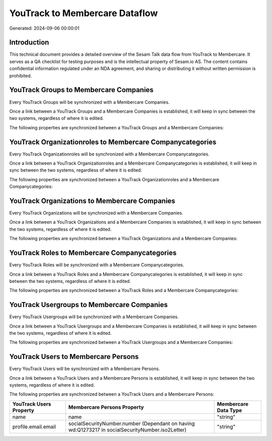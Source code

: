 ===============================
YouTrack to Membercare Dataflow
===============================

Generated: 2024-09-06 00:00:01

Introduction
------------

This technical document provides a detailed overview of the Sesam Talk data flow from YouTrack to Membercare. It serves as a QA checklist for testing purposes and is the intellectual property of Sesam.io AS. The content contains confidential information regulated under an NDA agreement, and sharing or distributing it without written permission is prohibited.

YouTrack Groups to Membercare Companies
---------------------------------------
Every YouTrack Groups will be synchronized with a Membercare Companies.

Once a link between a YouTrack Groups and a Membercare Companies is established, it will keep in sync between the two systems, regardless of where it is edited.

The following properties are synchronized between a YouTrack Groups and a Membercare Companies:

.. list-table::
   :header-rows: 1

   * - YouTrack Groups Property
     - Membercare Companies Property
     - Membercare Data Type


YouTrack Organizationroles to Membercare Companycategories
----------------------------------------------------------
Every YouTrack Organizationroles will be synchronized with a Membercare Companycategories.

Once a link between a YouTrack Organizationroles and a Membercare Companycategories is established, it will keep in sync between the two systems, regardless of where it is edited.

The following properties are synchronized between a YouTrack Organizationroles and a Membercare Companycategories:

.. list-table::
   :header-rows: 1

   * - YouTrack Organizationroles Property
     - Membercare Companycategories Property
     - Membercare Data Type


YouTrack Organizations to Membercare Companies
----------------------------------------------
Every YouTrack Organizations will be synchronized with a Membercare Companies.

Once a link between a YouTrack Organizations and a Membercare Companies is established, it will keep in sync between the two systems, regardless of where it is edited.

The following properties are synchronized between a YouTrack Organizations and a Membercare Companies:

.. list-table::
   :header-rows: 1

   * - YouTrack Organizations Property
     - Membercare Companies Property
     - Membercare Data Type


YouTrack Roles to Membercare Companycategories
----------------------------------------------
Every YouTrack Roles will be synchronized with a Membercare Companycategories.

Once a link between a YouTrack Roles and a Membercare Companycategories is established, it will keep in sync between the two systems, regardless of where it is edited.

The following properties are synchronized between a YouTrack Roles and a Membercare Companycategories:

.. list-table::
   :header-rows: 1

   * - YouTrack Roles Property
     - Membercare Companycategories Property
     - Membercare Data Type


YouTrack Usergroups to Membercare Companies
-------------------------------------------
Every YouTrack Usergroups will be synchronized with a Membercare Companies.

Once a link between a YouTrack Usergroups and a Membercare Companies is established, it will keep in sync between the two systems, regardless of where it is edited.

The following properties are synchronized between a YouTrack Usergroups and a Membercare Companies:

.. list-table::
   :header-rows: 1

   * - YouTrack Usergroups Property
     - Membercare Companies Property
     - Membercare Data Type


YouTrack Users to Membercare Persons
------------------------------------
Every YouTrack Users will be synchronized with a Membercare Persons.

Once a link between a YouTrack Users and a Membercare Persons is established, it will keep in sync between the two systems, regardless of where it is edited.

The following properties are synchronized between a YouTrack Users and a Membercare Persons:

.. list-table::
   :header-rows: 1

   * - YouTrack Users Property
     - Membercare Persons Property
     - Membercare Data Type
   * - name
     - name
     - "string"
   * - profile.email.email
     - socialSecurityNumber.number (Dependant on having wd:Q1273217 in socialSecurityNumber.iso2Letter)
     - "string"

